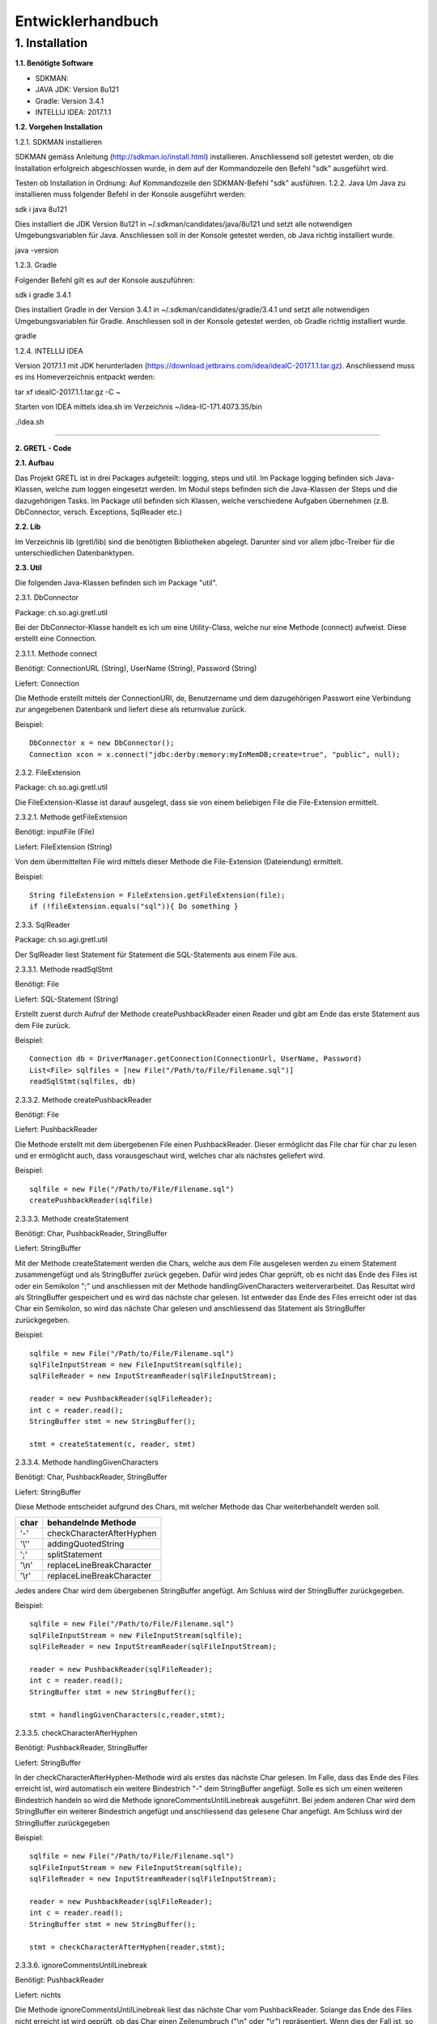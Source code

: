 =========================
Entwicklerhandbuch
=========================

****************************
1.	Installation
****************************
**1.1.	Benötigte Software**

- SDKMAN:
- JAVA JDK: Version 8u121
- Gradle: Version 3.4.1
- INTELLIJ IDEA: 2017.1.1


**1.2.	Vorgehen Installation**


1.2.1.	SDKMAN installieren

SDKMAN gemäss Anleitung (http://sdkman.io/install.html) installieren. Anschliessend soll getestet werden, ob die Installation erfolgreich abgeschlossen wurde, in dem auf der Kommandozeile den Befehl "sdk" ausgeführt wird.

Testen ob Installation in Ordnung: Auf Kommandozeile den SDKMAN-Befehl "sdk" ausführen.
1.2.2.	Java
Um Java zu installieren muss folgender Befehl in der Konsole ausgeführt werden:

sdk i java 8u121


Dies installiert die JDK Version 8u121 in ~/.sdkman/candidates/java/8u121 und setzt alle notwendigen Umgebungsvariablen für Java. Anschliessen soll in der Konsole getestet werden, ob Java richtig installiert wurde.

java -version

1.2.3.	Gradle

Folgender Befehl gilt es auf der Konsole auszuführen:

sdk i gradle 3.4.1


Dies installiert Gradle in der Version 3.4.1 in ~/.sdkman/candidates/gradle/3.4.1 und setzt alle notwendigen Umgebungsvariablen für Gradle. Anschliessen soll in der Konsole getestet werden, ob Gradle richtig installiert wurde.

gradle

1.2.4.	INTELLIJ IDEA

Version 2017.1.1 mit JDK herunterladen (https://download.jetbrains.com/idea/ideaIC-2017.1.1.tar.gz). Anschliessend muss es ins Homeverzeichnis entpackt werden:

tar xf ideaIC-2017.1.1.tar.gz -C ~

Starten von IDEA mittels idea.sh im Verzeichnis ~/idea-IC-171.4073.35/bin

./idea.sh

"""""""""""""""""

**2.	GRETL - Code**

**2.1.	Aufbau**

Das Projekt GRETL ist in drei Packages aufgeteilt: logging, steps und util. Im Package logging befinden sich Java-Klassen, welche zum loggen eingesetzt werden. Im Modul steps befinden sich die Java-Klassen der Steps und die dazugehörigen Tasks. Im Package util befinden sich Klassen, welche verschiedene Aufgaben übernehmen (z.B. DbConnector, versch. Exceptions, SqlReader etc.)



**2.2.	Lib**

Im Verzeichnis lib (gretl/lib) sind die benötigten Bibliotheken abgelegt. Darunter sind vor allem jdbc-Treiber für die unterschiedlichen Datenbanktypen.

**2.3.	Util**

Die folgenden Java-Klassen befinden sich im Package "util".

2.3.1.	DbConnector

Package: 	ch.so.agi.gretl.util

Bei der DbConnector-Klasse handelt es ich um eine Utility-Class, welche nur eine Methode (connect) aufweist. Diese erstellt eine Connection.

2.3.1.1.	Methode connect

Benötigt:  	ConnectionURL (String), UserName (String), Password (String)

Liefert: 	Connection

Die Methode erstellt mittels der ConnectionURI, de, Benutzername und dem dazugehörigen Passwort eine Verbindung zur angegebenen Datenbank und liefert diese als returnvalue zurück.

Beispiel::

   DbConnector x = new DbConnector();
   Connection xcon = x.connect("jdbc:derby:memory:myInMemDB;create=true", "public", null);

2.3.2.	FileExtension

Package:	 ch.so.agi.gretl.util

Die FileExtension-Klasse ist darauf ausgelegt, dass sie von einem beliebigen File die File-Extension ermittelt.

2.3.2.1.	Methode getFileExtension

Benötigt: 	inputFile (File)

Liefert: 	FileExtension (String)

Von dem übermittelten File wird mittels dieser Methode die File-Extension (Dateiendung) ermittelt.

Beispiel::

   String fileExtension = FileExtension.getFileExtension(file);
   if (!fileExtension.equals("sql")){ Do something }

2.3.3.	SqlReader

Package: 	ch.so.agi.gretl.util

Der SqlReader liest Statement für Statement die SQL-Statements aus einem File aus. 

2.3.3.1.	Methode readSqlStmt

Benötigt: File

Liefert:	SQL-Statement (String)

Erstellt zuerst durch Aufruf der Methode createPushbackReader einen Reader und gibt am Ende das erste Statement aus dem File zurück.

Beispiel::

   Connection db = DriverManager.getConnection(ConnectionUrl, UserName, Password)
   List<File> sqlfiles = [new File("/Path/to/File/Filename.sql")]
   readSqlStmt(sqlfiles, db)

2.3.3.2. Methode createPushbackReader

Benötigt: File

Liefert: PushbackReader

Die Methode erstellt mit dem übergebenen File einen PushbackReader. Dieser ermöglicht das File char für char zu lesen und er ermöglicht auch, dass vorausgeschaut wird, welches char als nächstes geliefert wird.

Beispiel::

   sqlfile = new File("/Path/to/File/Filename.sql")
   createPushbackReader(sqlfile)

2.3.3.3. Methode createStatement

Benötigt: Char, PushbackReader, StringBuffer

Liefert: StringBuffer

Mit der Methode createStatement werden die Chars, welche aus dem File ausgelesen werden zu einem Statement zusammengefügt und als StringBuffer zurück gegeben. Dafür wird jedes Char geprüft, ob es nicht das Ende des Files ist oder ein Semikolon ";" und anschliessen mit der Methode handlingGivenCharacters weiterverarbeitet. Das Resultat wird als StringBuffer gespeichert und es wird das nächste char gelesen. Ist entweder das Ende des Files erreicht oder ist das Char ein Semikolon, so wird das nächste Char gelesen und anschliessend das Statement als StringBuffer zurückgegeben.

Beispiel::

   sqlfile = new File("/Path/to/File/Filename.sql")
   sqlFileInputStream = new FileInputStream(sqlfile);
   sqlFileReader = new InputStreamReader(sqlFileInputStream);
   
   reader = new PushbackReader(sqlFileReader);
   int c = reader.read();
   StringBuffer stmt = new StringBuffer();
   
   stmt = createStatement(c, reader, stmt)
   

2.3.3.4. Methode handlingGivenCharacters

Benötigt: Char, PushbackReader, StringBuffer

Liefert: StringBuffer

Diese Methode entscheidet aufgrund des Chars, mit welcher Methode das Char weiterbehandelt werden soll. 

========  ==========================
char      behandelnde Methode
========  ==========================
'-'        checkCharacterAfterHyphen
'\\''      addingQuotedString
';'        splitStatement
'\\n'      replaceLineBreakCharacter
'\\r'      replaceLineBreakCharacter
========  ==========================

Jedes andere Char wird dem übergebenen StringBuffer angefügt. Am Schluss wird der StringBuffer zurückgegeben.

Beispiel::

   sqlfile = new File("/Path/to/File/Filename.sql")
   sqlFileInputStream = new FileInputStream(sqlfile);
   sqlFileReader = new InputStreamReader(sqlFileInputStream);
   
   reader = new PushbackReader(sqlFileReader);
   int c = reader.read();
   StringBuffer stmt = new StringBuffer();
   
   stmt = handlingGivenCharacters(c,reader,stmt);

2.3.3.5. checkCharacterAfterHyphen

Benötigt: PushbackReader, StringBuffer

Liefert: StringBuffer

In der checkCharacterAfterHyphen-Methode wird als erstes das nächste Char gelesen. Im Falle, dass das Ende des Files erreicht ist, wird automatisch ein weitere Bindestrich "-" dem StringBuffer angefügt. Solle es sich um einen weiteren Bindestrich handeln so wird die Methode ignoreCommentsUntilLinebreak ausgeführt. Bei jedem anderen Char wird dem StringBuffer ein weiterer Bindestrich angefügt und anschliessend das gelesene Char angefügt. Am Schluss wird der StringBuffer zurückgegeben

Beispiel::

   sqlfile = new File("/Path/to/File/Filename.sql")
   sqlFileInputStream = new FileInputStream(sqlfile);
   sqlFileReader = new InputStreamReader(sqlFileInputStream);
   
   reader = new PushbackReader(sqlFileReader);
   int c = reader.read();
   StringBuffer stmt = new StringBuffer();  
   
   stmt = checkCharacterAfterHyphen(reader,stmt);

2.3.3.6. ignoreCommentsUntilLinebreak

Benötigt: PushbackReader

Liefert: nichts

Die Methode ignoreCommentsUntilLinebreak liest das nächste Char vom PushbackReader. Solange das Ende des Files nicht erreicht ist wird geprüft, ob das Char einen Zeilenumbruch ("\\n" oder "\\r") repräsentiert. Wenn dies der Fall ist, so wird das nächste Char gelesen. Wenn es sich dabei weder um einen weiteren Zeilenumbruch noch um das Ende des Files handelt, wird das Lesen des Chars rückgängig gemacht und es wird aus der Methode ausgetreten. Ansonsten wird das Char nicht ungelesen gemacht, sondern direkt aus der Methode ausgetreten. 
Sollte es sich aber nicht um einen Zeilenumbruch gehandlet haben, so wird das nächste Char gelesen.

Beispiel::

   sqlfile = new File("/Path/to/File/Filename.sql")
   sqlFileInputStream = new FileInputStream(sqlfile);
   sqlFileReader = new InputStreamReader(sqlFileInputStream);
   
   reader = new PushbackReader(sqlFileReader);
   
   ignoreCommentsUntilLinebreak(reader);

2.3.3.7. addingQuotedString

Benötigt: Char, PushbackReader, StringBuffer

Liefert: StringBuffer

Die Methode addingQuotedString fügt das übergebene Char dem StringBuffer hinzu. Anschliessend wird solange das nächste Char gelesen, bis entweder das Ende des Files erreicht ist, oder es sich beim Char um ein Apostroph "'" handelt. Am Schluss wird der StringBuffer zurückgegeben.

Beispiel::

   sqlfile = new File("/Path/to/File/Filename.sql")
   sqlFileInputStream = new FileInputStream(sqlfile);
   sqlFileReader = new InputStreamReader(sqlFileInputStream);
   
   reader = new PushbackReader(sqlFileReader);
   int c = reader.read();
   StringBuffer stmt = new StringBuffer();  
   
   stmt = addingQuotedString(c, reader, stmt);

2.3.3.8. splitStatement

Benötigt: Char, PushbackReader, StringBuffer

Liefert: StringBuffer

Als erstes wird in der Methode splitStatement das übergebene Char an den übergebenen StringBuffer angefügt. Anschliessend wird das nächste Char gelesen. Handelt es sich um einen Zeilenumbruch ("\\n" oder "\\r"), so wird das nächste Char gelesen. Repräsentiert diese Char weder einen weiteren Zeilenumbruch noch das Ende des Files so wird das Lesen des Chars wieder rückgängig gemacht.
Handelte es sich beidem gelesenen Char um keinen Zeilenumbruch, so wird geprüft, ob es sich um das Fileende handelt. Sollte dies nicht der Fall sein, so wird das Lesen des Chars wieder rückgängig gemacht.

Beispiel::

   sqlfile = new File("/Path/to/File/Filename.sql")
   sqlFileInputStream = new FileInputStream(sqlfile);
   sqlFileReader = new InputStreamReader(sqlFileInputStream);
   
   reader = new PushbackReader(sqlFileReader);
   int c = reader.read();
   StringBuffer stmt = new StringBuffer();  
   
   stmt = splitStatement(c, reader, stmt);

2.3.3.9. replaceLineBreakCharacter

Benötigt: Char, PushbackReader, StringBuffer

Liefert: StringBuffer

Die Methode replaceLineBreakCharacter prüft, ob es sich bei dem übergebenen Char um einen Zeilenumbruch ("\\n" oder "\\r") handelt und fügt stattdessen dem StringBuffer einen Leerschlag hinzu. Anschliessen wird das nächste Char gelesen und geprüft, ob es sich weder um das Fileende noch um einen weiteren Zeilenumbruch handelt. Ist dies der Fall, so wird das Lesen des Chars rückgängig gemacht. Am Schluss wird der StringBuffer zurückgegeben.

Beispiel::

   sqlfile = new File("/Path/to/File/Filename.sql")
   sqlFileInputStream = new FileInputStream(sqlfile);
   sqlFileReader = new InputStreamReader(sqlFileInputStream);
   
   reader = new PushbackReader(sqlFileReader);
   int c = reader.read();
   StringBuffer stmt = new StringBuffer();  
   
   stmt = replaceLineBreakCharacter(c, reader, stmt);

2.3.3.10. Methode nextSqlStmt 

Benötigt: nichts

Liefert: SQL-Statement (String)

Die Methode nextSqlStmt ermittelt das nächste SQL-Statement und liefert dieses zurück.

Beispiel::

   String statement = SqlReader.nextSqlStmt(sqlfile);

2.3.3.11. closePushbackReader

Benötigt: nichts

Liefert: nichts

Das Schliessen des FileInputStreams und des InputStreamReaders, welche benötigt wurden zum Erstellen des PushbackReaders, wird mit der Methode closePushbackReader vorgenommen.

Beispiel::

   closePushbackReader();
   
2.3.4.	EmptyFileException

Package: ch.so.agi.gretl.util

Die EmptyFileException soll geworfen werden, wenn ein File, welches nicht leer sein darf, trotzdem leer ist. Wenn beispielweise das SQL-File, welches beim Db2Db-Step gelesen werden soll, leer ist, soll keine allgemeine, sondern diese spezifische Exception geworfen werden.

Beispiel::

   throw new EmptyFileException("EmptyFile: "+targetFile.getName());
   
2.3.5. EmptyListException

Package: ch.so.agi.gretl.util

----- hier fehlt Text -----

2.3.6.	NotAllowedSqlExpressionException

Package: ch.so.agi.gretl.util

Die NotAllowedSqlExpressionException soll geworfen werden, wenn in einem SQL-Statement einen Ausdruck enthalten ist, der in diesem Zusammenhang nicht erlaubt ist. (Beispiel: Im SQL-File, welches im Db2Db-Step verwendet wird, ist kein Delete, Update, Insert etc. erlaubt).

Beispiel::

   throw new NotAllowedSqlExpressionException();

**2.4.	Util – Test**

2.4.1.	DbConnectorTest

Package: 	ch.so.agi.gretl.core

Die Klasse DbConnectorTest testet gewisse Funktionalitäten der DbConnector-Klasse.
connectToDerbyDb: Testet, ob eine Verbindung zur lokalen Derby-Db herstellen kann.
connectionAutoCommit: Testet, ob AutoCommit wirklich off ist.

2.4.2.	FileExtensionTest

Package: 	ch.so.agi.gretl.core

Die Klasse FileExtensionTest überprüft die Funktionalitäten der FileExtension-Klasse. Hierfür wird in einem ersten Schritt einen temporären Ordner angelegt, welcher nach den Tests wieder gelöscht wird.
getFileExtension: Prüft, ob die Methode bei einem File mit der Endung .sql auch die Endung sql ermittelt wird.
missingFileExtension: Prüft, ob bei einem File ohne Endung auch wirklich eine Fehlermeldung ausgegeben wird.
mutipleFileExtension: Prüft, ob bei einem File mit mehreren Endungen (file.ext1.ext2) auch wirklich die letzte Fileendung ausgegeben wird.
strangeFileNameExtension: Prüft, ob bei einem File mit folgendem Namen (c:\\file) auch wirklich eine Fehlermeldung ausgeworfen wird.

**2.5.	Logging**

(Hier muss noch seeeeeeeeeehr viel gemacht werden!!!!!!!!!!!!!!!!!)

2.5.1.Logger

Package: 	ch.so.agi.gretl.logging

Beinhaltet die Methode log um Informationen zu loggen.

2.5.1.1. Methode log

Benötigt: 	LogLevel (int), Message (String)
Die Methode log schreibt die übergebene Nachricht (Message) mit dem LogLevelhinweis (INFO, DEBUG, ERROR, LIVECYCLE), je nach Einstellung nach System.err. Die Standardeinstellung sieht vor, dass logmessages mit dem Info-Level nach System.err geschrieben werden, während die logmessages mit dem Debug-Level gar nicht erst geloggt werden.
Folgende LogLevel gibt es: INFO_LEVEL, DEBUG_LEVEL

Beispiel::

   Logger.log(Logger.INFO_LEVEL,"Task start");

**2.6.	Logging - Test**

2.6.1.	LoggerTest

Package: 	ch.so.agi.gretl.logging

Mit der LoggerTest-Klasse wird die Funktionalität der Logger-Klasse überprüft. Dabei wird bevor irgendein Test ausgeführt wird eine PrintStream erzeugt und System.err wird so umgestellt, dass dieser den neu erzeugten PrintStream als Output nutzt. 
Vor jedem Test wird zudem der PrintStream zurückgesetzt. Und am Ende aller Test wird System.err wieder zurückgesetzt.
logInfoTest: Prüft, ob die geworfene Logmeldung der Erwartung entspricht.
logDebugTest: Prüft, ob die in System.err geworfene Logmeldung der Erwartung entspricht.
logErrorTest: Prüft, ob die geworfene Logmeldung der Erwartung entspricht.

**2.7.	Steps**
   
2.7.1. Db2DbStep  --> Bitte überarbeiten/prüfen

Package: ch.so.agi.gretl.steps

Die Db2DbStep-Klasse beinhaltet den Db2Db-Step. Sie dient dem Umformen und Kopieren von einer Datenbank in eine andere. In einem SQL-File wird dabei das SQL-Statement für den Input-Datensatz erstellt, der dann in die Output-Datenbank geschrieben werden soll.

2.7.1.1. Methode processAllTransferSets

Diese Methode ruft für jedes in der Liste aufgeführte Transferset die Methode processTransferSet auf.

Beispiel::

   processAllTransferSets(TransactionContext sourceDb, TransactionContext targetDb, List<TransferSet> transferSets)

2.7.1.2	Methode processTransferSet

Dies ist nun die Methode, welche ein TransferSet abarbeitet. Dabei werden verschiedene andere Methoden aufgerufen.
Als erstes wird überprüft, ob im TransferSet die Option getDeleteAllRows auf True gesetzt ist. Ist das der Fall, wird die Methode deleteDestTableContents aufgerufen, welche den Inhalt der ZielTtabelle löscht.
Danach wird mit der Methode extractSingleStatement ein Statement aus dem SQL-File, welches im TransferSet definiert ist, extrahiert und gleich auf unerlaubte Ausdrücke (Delete, Insert, Update etc.) überprüft. Danach wird mit der Methode createResultSet das Statement ausgeführt und anschliessend wird mit der Methode createInsertRowStatement ein SQL-INSERT-Statement vorbereitet. Dieses wird in der Methode transferRow mit den Werten aus dem ResultSet abgefüllt.

Beispiel::

   processTransferSet(sourceDbConnection, targetDbConnection, transferSet);


2.7.1.3. Methode deleteDestTableContents

Diese Methode löscht alle Einträge in der Ziel-Tabelle. Dies geschieht nicht mit "truncate", sondern mit "DELETE FROM". Der Grund dafür ist, dass ein Truncate alleine in einer Transaktion stehen müsste und nicht zusammen mit anderen Querys übermittelt (commited) werden kann.

Beispiel::

   deleteDestTableContents(targetCon, transferSet.getOutputQualifiedSchemaAndTableName());

2.7.1.4. Methode createResultSet

Diese Methode führt das sqlSelectStatement aus und liefert ein ResultSet (rs) zurück)

Beispiel::

   ResultSet rs = createResultSet(srcCon, selectStatement);

2.7.1.5. Methode createInsertRowStatement

Diese Methode erstellt das Insert Statement. Dazu werden über die Funktion getMetaData die Metadaten, konkret die columnNames (Spaltennamen) ausgelesen. Die Spaltennamen werden dann zusammengesetzt und im Insert-Statement eingesetzt. Gleichzeitig werden der Anzahl Spalten entsprechend Fragezeichen in die VALUES geschrieben, welche in einer späteren Methode durch die entsprechenden Werten ersetzt werden.

Beispiel::

   createInsertRowStatement(srcCon,rs,transferSet.getOutputQualifiedSchemaAndTableName());

2.7.1.6. Methode extractSingleStatement

Benötigt: File targetFile

Diese Methode extrahiert aus einem definierten File ein SQL Statement. Dabei wird auch auch überprüft ob das File nur ein Statement enthält, oder ob es eventuell auch weitere gibt. Des Weiteren wird auch überprüft, ob eventuelle nicht erlaubte Ausdrücke im Statement vorkommen (z.B. DELETE, INSERT oder UPDATE).

Beispiel::

   extractSingleStatement(transferSet.getInputSqlFile());

2.7.1.7. Methode transferRow

Benötigt: ResultSet rs, PreparedStatement insertRowStatement, int columncount

Diese Methode ersetzt die "?" vominsertRowStatement mit den Werten, die das ResultSet zurückliefert. Im Anschluss wird dieses Statement ausgeführt.

Beispiel::

   while (rs.next()) {transferRow(rs, insertRowStatement, columncount);}


2.7.2. Db2DbStepTask  --> bitte überarbeiten/prüfen

Package: 	ch.so.agi.gretl.steps

Die Klasse Db2DbStepTask repräsentiert den Task zum Db2DbStep. Diese Klasse verlangt nach drei Inputs; der sourceDb, der targetDb und eines oder mehrerer TransferSets. Ein Beispiel wie ein solcher Task aussehen könnte:
::

   task TestTask(type: Db2DbStepTask, dependsOn: 'TestTask2') {
       sourceDb =  new TransactionContext("jdbc:postgresql://host:port/db","user",null);
       targetDb = new TransactionContext("jdbc:postgresql://host:port/db","user",null);
       transferSet = [new TransferSet(true,new java.io.File('path/to/file'),'schema.table')];
   }


2.7.3. SqlExecutorStep

Package: ch.so.agi.gretl.steps

Die SqlExecutorStep-Klasse beinhaltet den Step SQLExecutor und führt dementsprechend die übergebenen sql-Statements auf der übergebenen Datenbank aus.

2.7.3.1. Methode execute

Benötigt: trans (TransactionContext), sqlfiles (List<File>)

Liefert: nichts

Die Methode execute führt zuerst die Methode checkIfAtLeastOneSqlFileIsGiven aus und anschliessend führt sie logPathToInputSqlFiles aus. Danach wird versucht mit dem TransactionContext eine Verbindung zur Datenbank zu erstellen. Danach werden die Methoden checkFileExtensionsForSqlExtension und readSqlFiles ausgeführt. Zum Abschluss wird ein Commit auf der Datenbank ausgeführt. Falls eine Exception geworfen wurde, so wird ein Rollback auf der Datenbank ausgeführt. Am Schluss wird sowohl bei einem Commit wie auch bei einem Rollbakc die Verbindung zur Datenbank geschlossen.

Beispiel::

   SqlExecutorStep x = new SqlExecutorStep();
   TransactionContext sourceDb = new TransactionContext("jdbc:derby:memory:myInMemDB;create=true", "barpastu", null);
   sqlfiles = [new File("/Path/to/File/Filename.sql")]:

   x.execute(sourceDb, sqlListe);
   
2.7.3.2. Methode checkIfAtLeastOneSqlFileIsGiven

Benötigt: sqlFiles (List<File>)

Liefert: nichts

Die Methode prüfte, ob mindestens ein File übergeben wurde.

Beispiel::

   sqlfiles = [new File("/Path/to/File/Filename.sql")]:
   checkFileExtensionsForSqlExtension(sqlfiles);
   
2.7.3.3. Methode readSqlFiles

Benötigt: sqlfiles (List<File>), db (Connection)

Liefert: nichts

Die Methode readSqlFiles führt für jedes übergebene File die Methode executeAllSqlStatements aus.

Beispiel::

   sqlfiles = [new File("/Path/to/File/Filename.sql")]:
   Connection db = Drivermanager.getConnection(ConnectionUrl, Username, Password)
   readSqlFiles(sqlfiles, db);
   
2.7.3.4. Methode executeAllSqlStatements

Benötigt: conn (Connection), sqlfile (File)

Liefert: nichts

Die Methode executeAllSqlStatements führt in einem ersten Schritt die Methode SqlReader.readSqlStmt aus. Anschliessend werden solange die Methoden prepareSqlStatement und SqlReader.nextSqlStmt ausgeführt bis das aus nextSqlStmt resultierende Statement null ist.

Beispiel::

   sqlfile = new File("/Path/to/File/Filename.sql"):
   Connection db = Drivermanager.getConnection(ConnectionUrl, Username, Password)
   executeAllSqlStatements(sqlfile, db);

2.7.3.5. Methode prepareSqlStatement

Benötigt: conn (Connection), statement (String)

Liefert: nichts

In einem ersten Schritt werden die unnötigen Blankspaces am Anfang und am Ende des Statementstrings entfernt. Anschliessend wird, sofern die Länge des Strings grösser 0 ist, ein Statement für den Statementstring kreiert und die Methode executeSqlStatement.

Beispiel::

   Connection con = Drivermanager.getConnection(ConnectionUrl, Username, Password);
   Statement dbstmt = null;
   dbstmt = conn.createStatement();
   String statement = "SQL-Query-Statement"
   
   executeSqlStatement(dbstmt, statement);
   
2.7.3.6. Methode executeSqlStatement

Benötigt: dbstmt (Statement), statement (String)

Liefert: nichts

Die Methode executeSqlStatement versucht das als String übergebene Statement als Statement auf der Datenbank auszuführen. Nachdem dies erfolgreich oder fehlerhaft durchgeführt wurde wird das Datenbank-Statement wieder geschlossen.
  
Beispiel::

   Connection con = Drivermanager.getConnection(ConnectionUrl, Username, Password);
   Statement dbstmt = null;
   dbstmt = conn.createStatement();
   String statement = "SQL-Query-Statement"
   
   executeSqlStatement(dbstmt, statement)
   
2.7.4. SqlExecutorTask

Package: ch.so.agi.gretl.steps

Die Klasse SqlExecutorStepTask repräsentiert den Task zum SqlExecutorStep. Sie verlangen einen TransactionContext (sourceDb) und und eine Liste mit Pfaden zu den(SQL-)Files (sqlFiles). In der TaskAction werden die beiden Inputs (sourceDb, sqlFiles) an die Methode execute des SqlExecutorStep übergeben und die Methode ausgeführt.

2.7.4.1. Methode executeSqlExecutor

Benötigt: nichts 

Liefert: nichts

In einem ersten Schritt wird in der Methode executeSqlExecutor geprüft, ob die Inputvariable sqlFiles null ist. Anschliessend wird die Methode convertToValidatedFileList ausgeführt und es wird versucht die Methode SQLExecutorStep().execute auszuführen.

Beispiel::

   executeSQLExecutor()
   
2.7.4.2. Methode convertToValidatedFileList

Benötigt: filePaths (List<String>)

Liefert: List<File>

Die Methode erzeugt in einem ersten Schrit ein Arraylist für Files. Danach werden die übergebenen filePaths einzeln durchgegangen und für jeden Dateipfad wird geprüft, ob er weder null noch eine Länge von 0 hat. Trifft dies nicht zu so wird aus dem Dateipfad ein File erzeugt und geprüft, ob dieses lesbar ist. Zum Abschluss wird das File der Arraylist hinzugefügt.

Beispiel::

   filePaths = ["/path/to/file/filename.sql"]
   List<File> files = convertToValidatedFileList(filePaths)

2.7.5. TransactionContext

Package: ch.so.agi.gretl.steps

Erstellt eine Verbindung zur Datenbank.

2.7.5.1.	Methode getDbConnection

Benötigt: 	dbUri (String), dbUser (String), dbPassword (String)

Liefert: 	Connection

Die Methode führt die Methode DbConnector.connect mit den oben erwähnten Parametern aus. Von dieser Methode wird eine Connection zurückgeliefert, welche auch die getDbConnection zurückliefert. Die Connection wird mit dem AutoCommit False geöffnet.

Beispiel::

   public TransactionContext sourceDb;
   Connection con = sourceDb.getDbConnection();

2.7.6. TransferSet

Package: ch.so.agi.gretl.steps

Die Klasse TransferSet definiert die Gestalt eines TransferSets. Es besteht aus drei Parametern:
- Ein Boolean-Wert, der definiert, ob der Inhalt der Zieltabelle vorgängig gelöscht werden soll.
- Ein Input-File, in welchem ein SELECT_Statement die Struktur der Input-Daten definiert.
- Ein String, bestehend aus Schema und Tabelle des gewünschten Outputs.

2.7.6.1. Methode getDeleteAllRows

Benötigt: nichts

Liefert: Boolean

Die Methode getDeleteAllRows gibt die Instanzvariable deleteAllRows, welche an die Klasse TransferSet übergeben wurde, zurück.

Beispiel::
  
   getDeleteAllRows();
   
2.7.6.2. Methode getInputSqlFile

Benötigt: nichts

Liefert: file

Die Methode getInputSqlFile gibt die Instanzvariable insputSqlfile, welche an die Klasse TransferSet übergeben wurde, zurück.

Beispiel::

   getInputSqlFile();
   
2.7.6.3. Methode getOutputQualifiedSchemaAndTableName

Benötigt: nichts

Liefert: String

Die Methode getOutputQualifiedSchemaAndTableName gibt die Instanzvariable outputQualifiedSchemaAndTableName, welche an die Klasse TransferSet übergeben wurde, zurück.

Beispiel::

   getOutputQualifiedSchemaAndTableName();

**2.8.	Steps – Test**

2.8.1. Db2DbStepTest   ----> überarbeiten/prüfen

Package: ch.so.agi.gretl.steps

Die Klasse Db2DbStepTest überprüft die Funktionalitäten der Db2DbStep-Klasse. Bisher liegen die folgenden Tests vor:
PositiveTest(): Dieser Test ist ein positiv-Test, das heisst, er überprüft, ob der Db2DbStep grundsätzlich funktioniert.
NotAllowedSqlExpressionInScriptTest(): Dieser Test überprüft, ob bei der Verwendung eines nicht erlaubten Ausdruck in einem SQL-File eine Exception geworfen wird.
Db2DbEmptyFileTest(): Überprüft, ob bei einem leeren File eine EmptyFileException geworfen wird.
SQLExceptionTest(): Überprüft, ob bei einem fehlerhaften SQL-Stetement eine SQLException geworfen wird.

2.8.2. SqlExecutorStepTest

Package: ch.so.agi.gretl.steps

Die Klasse SqlExecutorStepTest überprüft die Funktionalitäten der SqlExecutorStep-Klasse. Hierfür wird in einem ersten Schritt einen temporären Ordner angelegt, welcher nach den Tests wieder gelöscht wird. Anschliessend wird eine Testdatenbank mit Testdaten angelegt. Diese wird nach dem Abschluss der Tests wieder verworfen.

executeWithoutFiles: Prüft, ob eine Fehlermeldung geworfen wird, wenn keine Files aber eine Datenbankconnection angegeben werden.

executeWithoutDb: Prüft, ob eine Fehlermeldung geworfen wird, wenn zwar ein sqlFile übergeben wird, aber keine Datenbankconnection.

executeDifferentExtensions: Prüft, ob eine Fehlermeldung geworfen wird, wenn eine Datenbankverbindung und in der Fileliste ein SQL-File und ein txt-File übergeben werden.

executeEmptyFile: Prüft, ob alles korrekt und ohne Fehlermeldung ausgeführt wird, wenn eine Datenbankverbindung, ein sql-File mit einer Query und ein sql-File ohne Query übergeben werden. Dazu wird zu Beginn eine Tabelle in der Datenbank angelegt, auf welcher die Query ausgeführt werden kann.

executeWrongQuery: Prüft, ob eine Fehlermeldung geworfen wird, wenn zwar eine Datenbankverbindung und ein sql-File übergeben wird, aber die Query falsch ist. Damit die Query getestet werden kann, wird zu Beginn eine entsprechende Tabelle angelegt.

executePositiveTest: Prüft, ob alles korrekt und ohne Fehlermeldung ausgeführt wird, wenn eine Datenbankverbindung und zwei sql-Files übergeben werden. Hierzu wird zu Beginn eine Tabelle in der Datenbank angelegt und mit drei Einträgen abgefüllt.

checkIfConnectionIsClosed: Prüft, ob nach dem Ausführen des Steps die Datenbankverbindung korrekt geschlossen wurde.

notClosedConnectionThrowsError: Prüft, ob eine Datenbankverbindung, welche nach dem Ausführen des Steps nicht erfolgreich geschlossen wurde, eine Fehler verursacht.

**2.9.	Build.gradle**

In den build.gradle-Files werden alle Einstellungen für gradle festgelegt.

Das build.gradle des Moduls gretl sieht wie folgt aus::

   group 'gretl'
   version '1.0-SNAPSHOT'
   
   apply plugin: 'java'
   apply plugin: 'maven'
   
   sourceCompatibility = 1.8
   repositories {
      mavenCentral()
   }
   
   dependencies {
      testCompile group: 'junit', name: 'junit', version: '4.12'
      compile files('./lib/ojdbc7.jar', './lib/postgresql-42.0.0.jar', './lib/sqljdbc42.jar', './lib/sqlite-jdbc-3.16.1.jar', './lib/derby.jar')
      compile gradleApi()
   }


Group legt fest zu welcher Gruppe/Projekt das Modul gretl gehört und welche Version dieser Gruppe. Mit apply plugin wird festgelegt, dass es sich um ein java und maven-Projekt handelt. Maven wird daher als plugin definiert, damit das lokale Repository (mavenCentral), welches zum Ausführen der Tasks benötigt wird, verwendet werden kann. In den Dependencies werden die Abhängigkeiten aufgeführt.


"""""""""""""""""

**3.	GRETL - Einstellungen**

**3.1.	Dependencies – Abhängigkeiten**

Abhängigkeiten müssen sowohl im build.gradle wie auch in INTELLIJ IDEA definiert werden.

3.1.1.	Build.gradle

Folgende Abhängigkeiten müssen im build.gradle des cores definiert sein:

•	Junit Version 4.12 (testCompile)
•	Files: './lib/ojdbc7.jar', './lib/postgresql-42.0.0.jar', './lib/sqljdbc42.jar', './lib/sqlite-jdbc-3.16.1.jar', './lib/derby.jar' (compile)
•	gradleApi() (compile)

Für die Tests wird Junit benötigt. Da es aber lediglich dort benötigt und verwendet wird, wird es nicht mit compile in den dependencies aufgeführt sondern mit testCompile.
Sämtliche Files werden für die Erstellung der verschiedenen Datenbankverbindungen benötigt. Da diese sowohl im main wie auch im test benötigt werden, werden sie mit compile in den dependencies aufgeführt.
gradleApi() wird benötigt um die java-Klassen mit gradle zu komplieren.

3.1.2.	INTELLIJ IDEA

Um die Abhängigkeiten in der IDE festzulegen muss im Menü File > Project Structure ausgewählt werden. Anschliessend in Modules und dort in core wechseln. Im core_main und core_test sind anschliessend im Reiter Dependencies folgende Abhängigkeiten festzulegen:

-	derby.jar (main, test)
-	sqlite-jdbc-3.16.1.jar (main, test)
-	sqljdbc42.jar (main, test)
-	ojdbc7.jar (main, test)
-	postgresql-42.0.0.jar (main, test)
-	gradle-installation-baecon-3.3.jar (main, test)
-	gradle-api-3.3.jar (main, test)
-  groovy-all-2.4.7.jar (main, test)
-	gretl_main (test)
-	Gradle:junit:junit:4.12 (test)
-	Gradle:org.hamcrest:hamcrest-core:1.3 (test)

**3.2.	Tests ausführen**

Um zu prüfen, ob die Java-Klassen korrekt funktionieren wurden für (fast) jede Klasse Unittest definiert. Diese können einzeln oder alle zusammen ausgeführt werden.

3.2.1.	Einzelne Tests ausführen

Um die Tests ausführen zu können, wird in INTELLIJ IDEA die entsprechende Klasse, welche getestet werden soll geöffnet. Anschliessend kann mittels Rechtsklick auf den Testnamen (z.b. executeWithoutFiles()) im sich öffnenden Kontextmenü "Run *Testnamen()*" ausgewählt werden. Anschliessend wird der Test ausgeführt. Wenn er mit einem exit code 0 abschliesst ist der Test erfolgreich durchgelaufen.

3.2.2.	Alle Tests ausführen

Um alle Tests zu prüfen muss in der Konsole in den Ordner gewechselt werden, in welchem die Datei gradlew liegt (im trunk-Ordner). Anschliessend wird folgender Befehl ausgeführt:
./gradlew test
Wird mit einem "BUILD FAILED" abgeschlossen, so sind nicht alle Tests erfolgreich durchgeführt worden.

3.2.3.	Wo sind die Tests der Task?

Für die Tasks wurden keine Tests erstellt, da diese keine neuen Features prüfen würden, da die Tasks den Steps entsprechen und diese geprüft werden.

**3.3.	Umbenennen - Refactor**

Um den Namen einer Variable, Methode o.ä. zu ändern. muss der Name markiert und mit Rechtsklick darauf geklickt werden. Anschliessend muss Refactor > Rename ausgewählt werden und der neue Name eingegeben werden. Mit Enter werden die Änderungen überall, wo die Variable resp Methode verwendet wird, vorgenommen.

"""""""""""""""""

**4.	GRETL – Gradleprojekt für Tasks**

Damit keine Änderungen (beabsichtigte/versehentliche) vorgenommen werden können, soll aus dem gretl-Projekt ein jar erstellt werden. Da dadurch eigene Tasks nicht in diesem Projekt definiert werden können, muss ein separates Projekt erstellt werden.

**4.1.	Aufbau**  ----> überarbeiten, wenn klar wie aufgebaut.

Der Aufbau eines solchen separaten Task-Projekt könnte wie folgt aussehen.
Build.gradle::

   import ch.so.agi.gretl.core.TransactionContext
   import ch.so.agi.gretl.steps.Db2DbStepTask
   import ch.so.agi.gretl.steps.TransferSet
   import ch.so.agi.gretl.steps.SqlExecutorStepTask

   group 'gretl'
   version '1.0-SNAPSHOT'

  apply plugin: 'java'
  apply plugin: 'maven'

   sourceCompatibility = 1.8
   repositories {
       mavenLocal()
       mavenCentral()
   }

   buildscript {
       repositories {
           mavenLocal()
           mavenCentral()
       }

       dependencies {
           classpath group: 'gretl', name: 'gretl',  version: '1.0-SNAPSHOT'
           classpath group: 'org.apache.derby', name: 'derby', version: '10.8.3.0'
           classpath group: 'org.postgresql', name: 'postgresql', version: '42.0.0'

       }
   }
   dependencies {
       testCompile group: 'junit', name: 'junit', version: '4.12'
       compile group: 'gretl', name: 'gretl', version: '1.0-SNAPSHOT'
   }


   task TestTask(type: Db2DbStepTask, dependsOn: 'sqlExecutorTask') {
       sourceDb =  new TransactionContext(
                    "jdbc:postgresql://geodb-t.verw.rootso.org:5432/sogis",
                 "bjsvwsch",
                 null);
    targetDb = new TransactionContext(
                 "jdbc:postgresql://10.36.54.200:54321/sogis",
                 "bjsvwsch",
                 null);
    transferSet = [new TransferSet(
                 true,
                 new java.io.File(
                       '/home/bjsvwsch/codebasis_test/sql_test.sql'),
                       'public.geo_gemeinden')];
   }

   task SqlExecutorTask(type: SqlExecutorStepTask){
       sourceDb = new ch.so.agi.gretl.core.TransactionContext(
                    "jdbc:postgresql://10.36.54.198:54321/sogis",
                    "barpastu",
                    null);
       sqlFiles = [new File(
                  "/home/barpastu/IdeaProjects/gretlDemo/query_farben.sql")];
   }

   task endTask(dependsOn: ['TestTask','SqlExecutorTask']) {

   }

Dabei ist wichtig, dass die Zeilen bis vor task TestTask identisch sind. Die tasks können individuell erstellt werden.

**4.2.	Individuelle Tasks**

Wie muss vorgegangen werden?

1. Eigene Tasks definieren
2. Allfällige Abhängigkeiten in diesen Tasks definieren
3. EndTask mit allen benötigten Tasks schreiben

**4.3 Eigene Tasks definieren**

Hierfür müssen in einem gradle-Projekt die eigenen gewünschten Tasks aufgeführt werden. Ein Task, der auf dem Db2Db-Step aufbauen soll, hat immer folgende Struktur::

   Task Name_des_Db2Db_Tasks (type: Db2DbStepTask) {
       sourceDb =  new TransactionContext("jdbc:postgresql://mydb:5432/sogis","user","pw");
       targetDb = new TransactionContext("jdbc:postgresql://mydb2:5432/sogis","user","pw");
       transferSet = [new TransferSet(true,new java.io.File('test/sql_test.sql'),'schema.tabelle')];
   }

Hingegen hat ein Task, welche auf dem SQLExecutor-Step aufbauen soll, immer folgende Struktur::

   Task Name_des_SQLExecutor_Tasks (type: SQLExecutorStepTask) {
       database =  new TransactionContext("jdbc:postgresql://mydb:5432/sogis","user","pw");
       sqlFiles = ["/home/test.sql"];
   }

Jeder Task muss entweder vom Typ SQLExecutorTask oder vom Typ Db2DbStepTask sein. Wobei mehrere Tasks den gleichen Typ aufweisen können. Zwingend jedoch ist, dass jeder Task einen eindeutigen Namen aufweist.

4.3.1.	Datenbankverbindungen - TransactionContext

Wobei sowohl beim Db2Db-Task wie auch beim SQLExecutorTask verschiedene Datenbanktypen verwendet werden können. Hierfür muss bei sourceDb resp. targetDb folgende Connectionstrings dem TransactionContext als erster Parameterwert mitgegeben werden.
::

   Postgres: "jdbc:postgresql://mydb:5432/db"
   Derby: "jdbc:derby:memory:myInMemDB;create=true"
   Oracle: "jdbc:oracle:thin:@//mydb:1521/db"
   SQLite: "jdbc:sqlite:D:\\testdb.db"
   MSSQL: "jdbc:sqlserver://mydb:1433"

Als zweiter Parameter wird der Benutzername und als dritter das Passwort übergeben. Im Fall der Derby-DB sind sowohl der Benutzername wie auch das Passwort Null.

4.3.2.	TransferSet

Im Task, welcher auf dem Db2Db-Step aufbaut, wird nebst den beiden Datenbankverbindungen auch ein transferSet benötigt. Als erster Parameterwert muss entweder True oder False übergeben werden. Dabei wird angegeben, ob im Falle einer bereits existierenden Zieltabelle diese zuerst geleert werden soll (True) oder nicht (False). Als zweiter Parameterwert muss das SQL-File angegeben werden, welches das SQL-Statement für die Quelltabellen beinhaltet. Als letzter Parameterwert muss der qualifizierte Schemen- und Tabellennamen der Zieltabelle angegeben werden.

4.3.3.	SqlFiles

Im auf dem SQLExecutor-Step aufbauenden Task muss nebst einer Datenbankverbindung auch noch mindestens ein Pfad zu einem SQL-File angegeben werden. Wobei die angegebenen Files zwingend die Endung .sql aufweisen müssen.

4.3.4.	Abhängigkeiten in Tasks definieren

Wenn Tasks davon abhängig sind, dass andere Tasks zuvor ausgeführt werden, so kann dies in den Tasks definiert werden. Es ist möglich einen Task von einem oder mehreren Tasks abhängig zu machen. Folgende Beispiele zeigen, wie ein Task von einem oder mehreren Tasks abhängig gemacht wird::

   task SqlExecutorTask1(type: SqlExecutorStepTask, dependsOn: ['SqlExecutorTask', 'SqlExecutorTask3']){
   …
   }

   task SqlExecutorTask1(type: SqlExecutorStepTask, dependsOn: 'SqlExecutorTask'){
   …
   }

Bevor der Task SqlExecutorTask1 ausgeführt wird muss der Task SqlExecutorTask (und SqlExecutorTask3) ausgeführt werden.

4.3.5.	EndTask

Beim Endtask werden alle Task, welche in einem Schritt ausgeführt werden sollen, als Abhängigkeiten aufgeführt. Die Reihenfolge der Definition entspricht, sofern es keine Abhängigkeiten gibt, der Reihenfolge der Ausführung. Ein Beispiel für einen solchen Endtask::

   task endTask(dependsOn: ['SqlExecutorTask','SqlExecutorTask1']) {

   }

Dieser Task wird verwendet um den Job auszuführen. Beim Job handelt es sich um eine Zusammenstellung von Tasks, welche in einem Schritt ausgeführt werden sollen.

**4.4.	Dependencies INTELLIJ IDEA**

Um die Abhängigkeiten in der IDE festzulegen muss im Menü File > Project Structure ausgewählt werden. Anschliessend in Modules und dort ins Projekt wechseln. Im Projekt _main und Projekt _test sind anschliessend im Reiter Dependencies folgende Abhängigkeiten festzulegen:

- Gradle:org.postgresql:postgresql:42.1.1 (main, test)
- Gretl_main (test)
- Gradle:junit:junit:4.12 (test)
- Gradle:org.hamcrest:hamcres-core:1.3 (test)

"""""""""""""""""

**5.  GRETL benutzen**

Damit die individuellen Tasks ausgeführt werden können muss zuerst ein jar des gretls erzeugt werden.

**5.1.	Erzeugen eines builds**  ---> überarbeiten, wenn klar wohin publiziert wird

Um das Projekt GRETL im lokalen Repository (.m2/gretl) zu publizieren und daher ein jar zu erzeugen, muss in der Konsole im Projektordner (trunk) folgender Befehl ausgeführt werden::

   gradle install

**5.2.	Tasks/Job ausführen**

Hierzu muss in der Konsole in den Ordner des Gradle-Task-Projekts gewechselt werden. Anschliessend wird folgender Befehl in der Konsole eingegeben und ausgeführt::

   ./gradlew endTask --no-daemon

Wobei endTask der Name des auszuführenden Tasks ist.

**6.	GRETL intern zur Verfügung stellen**  ---> überarbeiten, wenn klar wo zur Verfügung gestellt

Alles noch unklar!!!!
